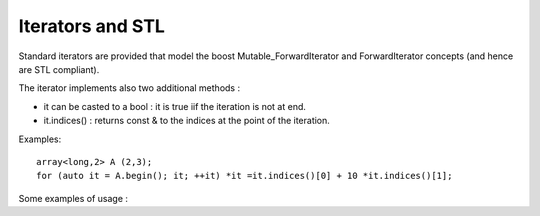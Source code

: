 .. highlight:: c

.. _STL:

Iterators and STL
##################################################################

Standard iterators are provided that model the boost Mutable_ForwardIterator and ForwardIterator concepts
(and hence are STL compliant).

The iterator implements also two additional methods :

* it can be casted to a bool : it is true iif the iteration is not at end.
* it.indices() : returns const & to the indices at the point of the iteration.

Examples:: 

 array<long,2> A (2,3);
 for (auto it = A.begin(); it; ++it) *it =it.indices()[0] + 10 *it.indices()[1];


Some examples of usage : 


.. triqs_example:: ./STL_0.cpp
